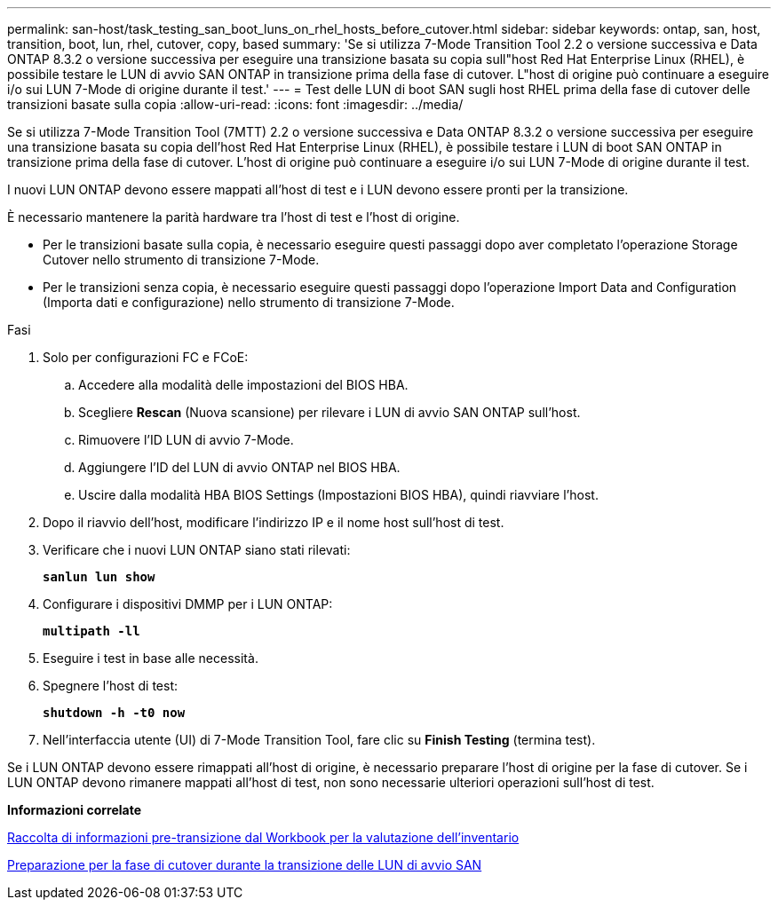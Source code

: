 ---
permalink: san-host/task_testing_san_boot_luns_on_rhel_hosts_before_cutover.html 
sidebar: sidebar 
keywords: ontap, san, host, transition, boot, lun, rhel, cutover, copy, based 
summary: 'Se si utilizza 7-Mode Transition Tool 2.2 o versione successiva e Data ONTAP 8.3.2 o versione successiva per eseguire una transizione basata su copia sull"host Red Hat Enterprise Linux (RHEL), è possibile testare le LUN di avvio SAN ONTAP in transizione prima della fase di cutover. L"host di origine può continuare a eseguire i/o sui LUN 7-Mode di origine durante il test.' 
---
= Test delle LUN di boot SAN sugli host RHEL prima della fase di cutover delle transizioni basate sulla copia
:allow-uri-read: 
:icons: font
:imagesdir: ../media/


[role="lead"]
Se si utilizza 7-Mode Transition Tool (7MTT) 2.2 o versione successiva e Data ONTAP 8.3.2 o versione successiva per eseguire una transizione basata su copia dell'host Red Hat Enterprise Linux (RHEL), è possibile testare i LUN di boot SAN ONTAP in transizione prima della fase di cutover. L'host di origine può continuare a eseguire i/o sui LUN 7-Mode di origine durante il test.

I nuovi LUN ONTAP devono essere mappati all'host di test e i LUN devono essere pronti per la transizione.

È necessario mantenere la parità hardware tra l'host di test e l'host di origine.

* Per le transizioni basate sulla copia, è necessario eseguire questi passaggi dopo aver completato l'operazione Storage Cutover nello strumento di transizione 7-Mode.
* Per le transizioni senza copia, è necessario eseguire questi passaggi dopo l'operazione Import Data and Configuration (Importa dati e configurazione) nello strumento di transizione 7-Mode.


.Fasi
. Solo per configurazioni FC e FCoE:
+
.. Accedere alla modalità delle impostazioni del BIOS HBA.
.. Scegliere *Rescan* (Nuova scansione) per rilevare i LUN di avvio SAN ONTAP sull'host.
.. Rimuovere l'ID LUN di avvio 7-Mode.
.. Aggiungere l'ID del LUN di avvio ONTAP nel BIOS HBA.
.. Uscire dalla modalità HBA BIOS Settings (Impostazioni BIOS HBA), quindi riavviare l'host.


. Dopo il riavvio dell'host, modificare l'indirizzo IP e il nome host sull'host di test.
. Verificare che i nuovi LUN ONTAP siano stati rilevati:
+
`*sanlun lun show*`

. Configurare i dispositivi DMMP per i LUN ONTAP:
+
`*multipath -ll*`

. Eseguire i test in base alle necessità.
. Spegnere l'host di test:
+
`*shutdown -h -t0 now*`

. Nell'interfaccia utente (UI) di 7-Mode Transition Tool, fare clic su *Finish Testing* (termina test).


Se i LUN ONTAP devono essere rimappati all'host di origine, è necessario preparare l'host di origine per la fase di cutover. Se i LUN ONTAP devono rimanere mappati all'host di test, non sono necessarie ulteriori operazioni sull'host di test.

*Informazioni correlate*

xref:task_gathering_pretransition_information_from_inventory_assessment_workbook.adoc[Raccolta di informazioni pre-transizione dal Workbook per la valutazione dell'inventario]

xref:concept_preparing_for_cutover_when_transitioning_san_boot_luns.adoc[Preparazione per la fase di cutover durante la transizione delle LUN di avvio SAN]

